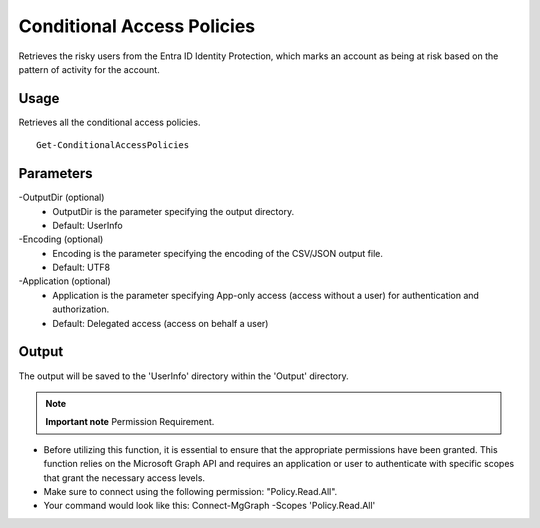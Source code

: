 Conditional Access Policies
=======
Retrieves the risky users from the Entra ID Identity Protection, which marks an account as being at risk based on the pattern of activity for the account.

Usage
""""""""""""""""""""""""""
Retrieves all the conditional access policies.
::

   Get-ConditionalAccessPolicies

Parameters
""""""""""""""""""""""""""
-OutputDir (optional)
    - OutputDir is the parameter specifying the output directory.
    - Default: UserInfo

-Encoding (optional)
    - Encoding is the parameter specifying the encoding of the CSV/JSON output file.
    - Default: UTF8

-Application (optional)
    - Application is the parameter specifying App-only access (access without a user) for authentication and authorization.
    - Default: Delegated access (access on behalf a user)

Output
""""""""""""""""""""""""""
The output will be saved to the 'UserInfo' directory within the 'Output' directory.

.. note::

  **Important note** Permission Requirement. 

- Before utilizing this function, it is essential to ensure that the appropriate permissions have been granted. This function relies on the Microsoft Graph API and requires an application or user to authenticate with specific scopes that grant the necessary access levels.
- Make sure to connect using the following permission: "Policy.Read.All".
- Your command would look like this: Connect-MgGraph -Scopes 'Policy.Read.All'